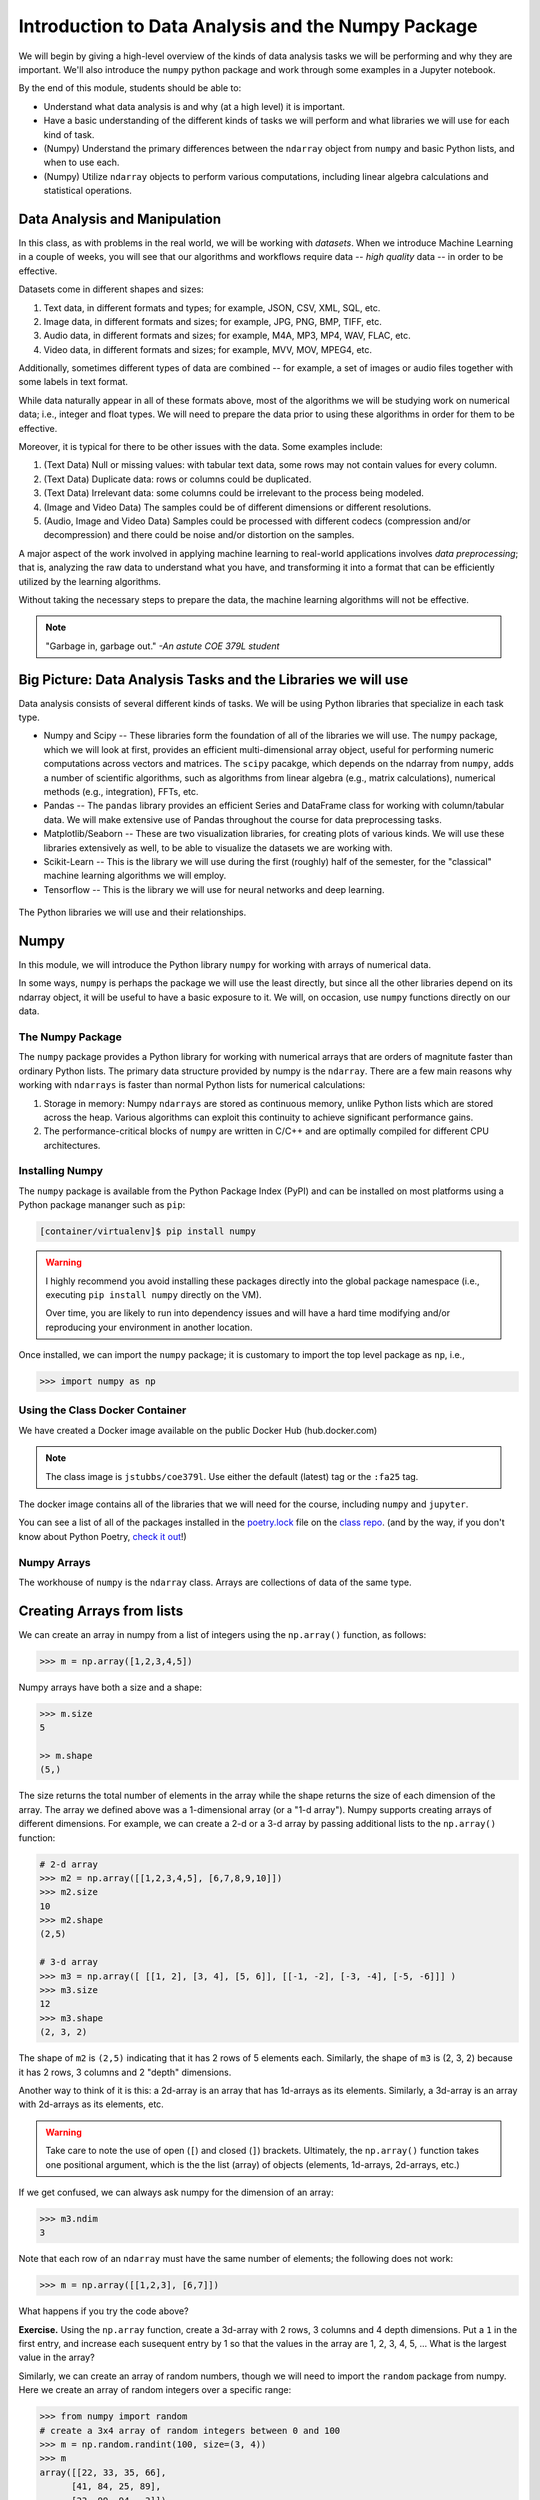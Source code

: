 Introduction to Data Analysis and the Numpy Package 
===================================================

We will begin by giving a high-level overview of the kinds of data analysis 
tasks we will be performing and why they are important. We'll also introduce 
the ``numpy`` python package and work through some examples in a Jupyter notebook.

By the end of this module, students should be able to: 

* Understand what data analysis is and why (at a high level) it is important. 
* Have a basic understanding of the different kinds of tasks we will perform and what libraries 
  we will use for each kind of task. 
* (Numpy) Understand the primary differences between the ``ndarray`` object from ``numpy`` and basic Python 
  lists, and when to use each.
* (Numpy) Utilize ``ndarray`` objects to perform various computations, including linear algebra calculations 
  and statistical operations. 


Data Analysis and Manipulation
------------------------------

In this class, as with problems in the real world, we will be working with *datasets*. When 
we introduce Machine Learning in a couple of weeks, you will see that our algorithms and 
workflows require data -- *high quality* data -- in order to be effective.

Datasets come in different shapes and sizes:

1. Text data, in different formats and types; for example, JSON, CSV, XML, SQL, etc. 
2. Image data, in different formats and sizes; for example, JPG, PNG, BMP, TIFF, etc. 
3. Audio data, in different formats and sizes; for example, M4A, MP3, MP4, WAV, FLAC, etc. 
4. Video data, in different formats and sizes; for example, MVV, MOV, MPEG4, etc. 

Additionally, sometimes different types of data are combined -- for example, a set of images 
or audio files together with some labels in text format. 

While data naturally appear in all of these formats above, most of the algorithms we will be 
studying work on numerical data; i.e., integer and float types. We will need to prepare the 
data prior to using these algorithms in order for them to be effective. 

Moreover, it is typical for there to be other issues with the data. Some examples include:

1. (Text Data) Null or missing values: with tabular text data, some rows may not contain values 
   for every column.
2. (Text Data) Duplicate data: rows or columns could be duplicated. 
3. (Text Data) Irrelevant data: some columns could be irrelevant to the process being modeled. 
4. (Image and Video Data) The samples could be of different dimensions or different resolutions.
5. (Audio, Image and Video Data) Samples could be processed with different codecs (compression and/or decompression) 
   and there could be noise and/or distortion on the samples.

A major aspect of the work involved in applying machine learning to real-world applications involves 
*data preprocessing*; that is, analyzing the raw data to understand what you have, and transforming 
it into a format that can be efficiently utilized by the learning algorithms. 

Without taking the necessary steps to prepare the data, the machine learning algorithms will not 
be effective. 

.. note:: 

    "Garbage in, garbage out." *-An astute COE 379L student*


Big Picture: Data Analysis Tasks and the Libraries we will use 
--------------------------------------------------------------

Data analysis consists of several different kinds of tasks. We will be using 
Python libraries that specialize in each task type. 

* Numpy and Scipy -- These libraries form the foundation of all of the libraries we will use. The 
  ``numpy`` package, which we will look at first, provides an efficient multi-dimensional array object, 
  useful for performing numeric computations across vectors and matrices. The ``scipy`` pacakge, which 
  depends on the ndarray from ``numpy``, adds a number of scientific algorithms, such as algorithms
  from linear algebra (e.g., matrix calculations), numerical methods (e.g., integration), FFTs, etc.
* Pandas -- The ``pandas`` library provides an efficient Series and DataFrame class for working with 
  column/tabular data. We will make extensive use of Pandas throughout the course for data preprocessing
  tasks. 
* Matplotlib/Seaborn -- These are two visualization libraries, for creating plots of various kinds. 
  We will use these libraries extensively as well, to be able to visualize the datasets we are working 
  with. 
* Scikit-Learn -- This is the library we will use during the first (roughly) half of the semester, for 
  the "classical" machine learning algorithms we will employ. 
* Tensorflow -- This is the library we will use for neural networks and deep learning. 


.. figure:: ./images/libs.png
    :width: 1000px
    :align: center
    :alt: The Python libraries we will use and their relationships.

    The Python libraries we will use and their relationships.



Numpy
-----

In this module, we will introduce the Python library ``numpy`` for working with arrays 
of numerical data.

In some ways, ``numpy`` is perhaps the package we will use the least directly, but since all the 
other libraries depend on its ndarray object, it will be useful to have a basic exposure to it. 
We will, on occasion, use ``numpy`` functions directly on our data.   

The Numpy Package
~~~~~~~~~~~~~~~~~

The ``numpy`` package provides a Python library for working with numerical arrays that are orders 
of magnitute faster than ordinary Python lists. The primary data structure provided by numpy is the 
``ndarray``. There are a few main reasons why working with ``ndarrays`` is faster than normal Python 
lists for numerical calculations:

1. Storage in memory: Numpy ``ndarrays`` are stored as continuous memory, unlike Python lists which are
   stored across the heap. Various algorithms can exploit this continuity to achieve significant 
   performance gains. 

2. The performance-critical blocks of ``numpy`` are written in C/C++ and are optimally compiled for 
   different CPU architectures.

Installing Numpy
~~~~~~~~~~~~~~~~
The ``numpy`` package is available from the Python Package Index (PyPI) and can be installed on most
platforms using a Python package mananger such as ``pip``:

.. code-block:: console

  [container/virtualenv]$ pip install numpy

.. warning:: 

  I highly recommend you avoid installing these packages directly into the global package 
  namespace (i.e., executing ``pip install numpy`` directly on the VM).

  Over time, you are likely to run into dependency issues and will have a hard time 
  modifying and/or reproducing your environment in another location. 

Once installed, we can import the ``numpy`` package; it is customary to import the top level package 
as ``np``, i.e., 

.. code-block:: python3
    
    >>> import numpy as np

Using the Class Docker Container
~~~~~~~~~~~~~~~~~~~~~~~~~~~~~~~~

We have created a Docker image available on the public Docker Hub (hub.docker.com)

.. note:: 
 The class image is ``jstubbs/coe379l``. 
 Use either the default (latest) tag or the ``:fa25`` tag. 

The docker image contains all of the libraries that we will need for the course, including 
``numpy`` and ``jupyter``. 

You can see a list of all of the packages installed in the 
`poetry.lock <https://github.com/joestubbs/coe379L-fa25/blob/main/jupyter-image/poetry.lock>`_ file on the 
`class repo <https://github.com/joestubbs/coe379L-fa25>`_. 
(and by the way, if you don't know about Python Poetry, `check it out <https://python-poetry.org/>`_!)

Numpy Arrays
~~~~~~~~~~~~
The workhouse of ``numpy`` is the ``ndarray`` class. Arrays are collections of data of the same type.

Creating Arrays from lists
---------------------------
We can create an array in numpy from a list of integers using the ``np.array()`` function, as follows:

.. code-block:: python3 

    >>> m = np.array([1,2,3,4,5])

Numpy arrays have both a size and a shape:

.. code-block:: python3 

    >>> m.size
    5

    >> m.shape
    (5,)

The size returns the total number of elements in the array while the shape returns the size of each 
dimension of the array. The array we defined above was a 1-dimensional array (or a "1-d array"). 
Numpy supports creating arrays of different dimensions. For example, we can create a 2-d or a 3-d 
array by passing additional lists to the ``np.array()`` function:

.. code-block:: python3 

    # 2-d array 
    >>> m2 = np.array([[1,2,3,4,5], [6,7,8,9,10]])
    >>> m2.size
    10
    >>> m2.shape
    (2,5)

    # 3-d array 
    >>> m3 = np.array([ [[1, 2], [3, 4], [5, 6]], [[-1, -2], [-3, -4], [-5, -6]]] )
    >>> m3.size
    12
    >>> m3.shape
    (2, 3, 2)

The shape of ``m2`` is ``(2,5)`` indicating that it has 2 rows of 5 elements each. 
Similarly, the shape of ``m3`` is (2, 3, 2) because it has 2 rows, 
3 columns and 2 "depth" dimensions.

Another way to think of it is this: a 2d-array is an array that has 1d-arrays as its 
elements. Similarly, a 3d-array is an array with 2d-arrays as its elements, etc. 

.. warning:: 

    Take care to note the use of open (``[``) and closed (``]``) brackets. 
    Ultimately, the ``np.array()`` function takes one positional argument, which 
    is the the list (array) of objects (elements, 1d-arrays, 2d-arrays, etc.)

If we get confused, we can always ask numpy for the dimension of an array: 

.. code-block:: python 

    >>> m3.ndim 
    3

Note that each row of an ``ndarray`` must have the same number of elements; the following does not work:

.. code-block:: python 
 
  >>> m = np.array([[1,2,3], [6,7]])

What happens if you try the code above?

**Exercise.** Using the ``np.array`` function, create a 3d-array with 2 rows, 3 columns and 4 depth 
dimensions. Put a ``1`` in the first entry, and increase each susequent entry by 1 so that the values
in the array are 1, 2, 3, 4, 5, ... What is the largest value in the array? 


Similarly, we can create an array of random numbers, though we will need to import the ``random`` 
package from numpy. Here we create an array of random integers over a specific range:

.. code-block:: python3

  >>> from numpy import random 
  # create a 3x4 array of random integers between 0 and 100
  >>> m = np.random.randint(100, size=(3, 4))
  >>> m
  array([[22, 33, 35, 66],
        [41, 84, 25, 89],
        [23, 99, 94,  3]])

Note that the value of the ``size`` parameter is a tuple with the sizes of each dimension. 


.. Other Functions For Creating Arrays
  -----------------------------------

  Numpy provides a number of other functions for creating arrays. We mention a few briefly here.

  First, we can create an array of 0's of a particular shape:

  .. code-block:: python3

      # create an array of zeros; specify the shape of the array:
      >>> m = np.zeros((3,4))

      # m is a 3x4 array full of 0's:
      >>>  m
      array([[0., 0., 0., 0.],
        [0., 0., 0., 0.],
        [0., 0., 0., 0.]])

      # what are the following values?
      >>> m.shape 

      >>> m.size 

      >>> m.ndim 

  Similarly, we can create an array of random numbers, though we will need to import the ``random`` 
  package from numpy. Here we create an array of random integers over a specific range:

  .. code-block:: python3

      >>> from numpy import random 
      # create a 3x4 array of random integers between 0 and 100
      >>> m = random.randint(100, size=(3, 4))
      >>> m
      array([[22, 33, 35, 66],
        [41, 84, 25, 89],
        [23, 99, 94,  3]])

  Note that the value of the ``size`` parameter is a tuple with the sizes of each dimension. 

  We can also create arrays of floating points. In this case, we pass the size as a set of integers, 
  and the values in the array will be between 0 and 1. 

  .. code-block:: python3

      # create a 3x5 array of floats between 0 and 1
      >>> random.rand(3, 5)
      array([[0.54639945, 0.50198887, 0.75635589, 0.29956539, 0.02611014],
        [0.08913416, 0.85613525, 0.02844888, 0.84614452, 0.95455804],
        [0.06800074, 0.04932212, 0.02175548, 0.53220075, 0.3348725 ]])

  The ``arange()`` function can be used to create numpy arrays
  with elements spaced evenly as defined in an interval.
  It takes the following parameters:

  * start: starting element of array (fefault is 0).
  * stop:  end of the interval. 
  * step: step size of the internal (default is 1).

  .. code-block:: python3

      # create a 1D array between 0 and 10, with a step size of 2
      >>> m = np.arange(start=0, stop=10, step=2)
      >>> m
      array([0, 2, 4, 6, 8])

  As you can see the stop is given as 10, so it will not be included in the array.

  Indexing and Slicing
  ~~~~~~~~~~~~~~~~~~~~

  Array indexing with ``numpy`` works the same as normal Python lists -- we can index into the array 
  using the ``[index]`` notation:

  .. code-block:: python3

      >>> m = random.randint(100, size=(3))
      >>> m
      array([78, 37, 41])
      >>> m[0]
      78
      >>> m[2]
      41
      >>> m[3]
      IndexError: index 3 is out of bounds for axis 0 with size 3

  Indexing multi-dimensional arrays also works, but now if we provide fewer indexes than the dimension 
  of the array, the result is another array. 

  For example, 

  .. code-block:: python3

      >>> m = random.randint(100, size=(3, 2))
      >>> m
      array([[75, 46],
        [13, 90],
        [34,  2]])
      
      # slice a single value by providing 2 parameters (remember, they are 0-indexed!)
      >>> m[1,1]
      90
      >>> m[2,1]
      2
      >>> m[1,2]
      ?

      # providing fewer than 2 parameters results in a 1-d array:
      >>> m[2]
      array([34,  2])

  We can also slice Numpy arrays. Like indexing, slicing works the same as Python lists:

  .. code-block:: python3

      >>> m = random.randint(100, size=(3))
      >>> m
      array([78, 37, 41])
      >>> m[1:2]
      array([37])
      >>> m[1:]
      array([37, 41])

  With higher-dimensional arrays, one can slice in each dimension, from left to right. 

  .. code-block:: python3

      >>> m = random.randint(100, size=(3, 2))
      >>> m
      array([[75, 46],
        [13, 90],
        [34,  2]])
      
      >>> m[0:1, 0:2]
      array([[75, 46]])

      >>> m[1:]
      array([[13, 90],
        [34,  2]])
      
      >>> m[:, 1:]    
      array([[46],
        [90],
        [ 2]])


  Array Functions
  ~~~~~~~~~~~~~~~
  Numpy provides a number of functions for computing over the data in an array. We mention just a 
  few here; for more details, consult the numpy documentation [1].

  .. code-block:: python3 

      >>> m
      array([[75, 46],
        [13, 90],
        [34,  2]])

      # sum all elements in m
      >>> m.sum()
      260

      # average all elements in m 
      >>> m.mean()
      43.333333333333336

      # maximum and minimum elements
      >>> m.max()
      90

      >>> m.min()
      2

  **Class Exercise.**

  1. Create a numpy array of first 10 odd numbers.
  2. What is the output of following python code
    ``np.arange(start = 9, stop = 0, step = -1)``?
    Can you reshape it to a 3X3 matrix? (Hint: use reshape function)
  3. What will be the output of following code
    np.arange(20)[10:17] 
  4. Given an array ``p = np.arange(20)``, how will you reverse it?
  5. Generate two 2X2 numpy arrays with random values up to 10, compute the sum of these 
    two arrays.



References and Additional Resources
~~~~~~~~~~~~~~~~~~~~~~~~~~~~~~~~~~~

1. `Numpy documentation <https://numpy.org/doc/1.26/>`_ -- Numpy v1.26 manual. 